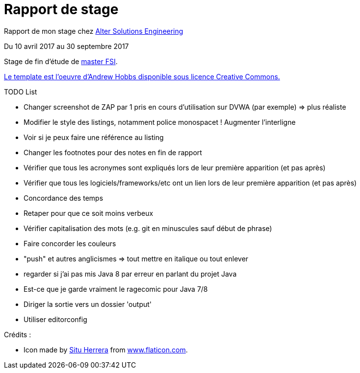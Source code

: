 = Rapport de stage

Rapport de mon stage chez http://www.alter-solutions.com/[Alter Solutions Engineering]

Du 10 avril 2017 au 30 septembre 2017

Stage de fin d'étude de http://masterinfo.univ-mrs.fr/FSI.html[master FSI].

https://www.overleaf.com/latex/templates/climate-policy-initiative-report-template/kjfjzrcjgtqg#.WTVoYKJVtv0[Le template est l'oeuvre d'Andrew Hobbs disponible sous licence Creative Commons.]

.TODO List
* Changer screenshot de ZAP par 1 pris en cours d'utilisation sur DVWA (par exemple) => plus réaliste
* Modifier le style des listings, notamment police monospacet ! Augmenter l'interligne
* Voir si je peux faire une référence au listing
* Changer les footnotes pour des notes en fin de rapport
* Vérifier que tous les acronymes sont expliqués lors de leur première apparition (et pas après)
* Vérifier que tous les logiciels/frameworks/etc ont un lien lors de leur première apparition (et pas après)
* Concordance des temps
* Retaper pour que ce soit moins verbeux
* Vérifier capitalisation des mots (e.g. git en minuscules sauf début de phrase)
* Faire concorder les couleurs
* "push" et autres anglicismes => tout mettre en italique ou tout enlever
* regarder si j'ai pas mis Java 8 par erreur en parlant du projet Java
* Est-ce que je garde vraiment le ragecomic pour Java 7/8
* Diriger la sortie vers un dossier 'output'
* Utiliser editorconfig

.Crédits :
* Icon made by https://www.flaticon.com/authors/situ-herrera[Situ Herrera] from https://www.flaticon.com[www.flaticon.com].